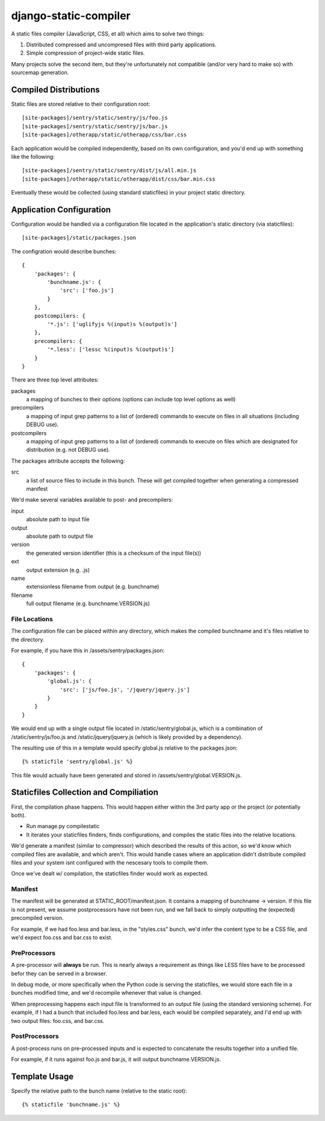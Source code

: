 django-static-compiler
======================

A static files compiler (JavaScript, CSS, et all) which aims to solve two things:

1. Distributed compressed and uncompresed files with third party applications.
2. Simple compression of project-wide static files.

Many projects solve the second item, but they're unfortunately not compatible (and/or very hard to make so) with
sourcemap generation.

Compiled Distributions
----------------------

Static files are stored relative to their configuration root:

::

    [site-packages]/sentry/static/sentry/js/foo.js
    [site-packages]/sentry/static/sentry/js/bar.js
    [site-packages]/otherapp/static/otherapp/css/bar.css

Each application would be compiled independently, based on its own configuration, and you'd end up with something
like the following:

::

    [site-packages]/sentry/static/sentry/dist/js/all.min.js
    [site-packages]/otherapp/static/otherapp/dist/css/bar.min.css

Eventually these would be collected (using standard staticfiles) in your project static directory.


Application Configuration
-------------------------

Configuration would be handled via a configuration file located in the application's static directory (via staticfiles):

::

    [site-packages]/static/packages.json

The configration would describe bunches:

::

    {
        'packages': {
            'bunchname.js': {
                'src': ['foo.js']
            }
        },
        postcompilers: {
            '*.js': ['uglifyjs %(input)s %(output)s']
        },
        precompilers: {
            '*.less': ['lessc %(input)s %(output)s']
        }
    }

There are three top level attributes:

packages
  a mapping of bunches to their options (options can include top level options as well)
precompilers
  a mapping of input grep patterns to a list of (ordered) commands to execute on files
  in all situations (including DEBUG use).
postcompilers
  a mapping of input grep patterns to a list of (ordered) commands to execute on files
  which are designated for distribution (e.g. not DEBUG use).

The packages attribute accepts the following:

src
  a list of source files to include in this bunch. These will get compiled together when
  generating a compressed manifest

We'd make several variables available to post- and precompilers:

input
  absolute path to input file
output
  absolute path to output file
version
  the generated version identifier (this is a checksum of the input file(s))
ext
  output extension (e.g. .js)
name
  extensionless filename from output (e.g. bunchname)
filename
  full output filename (e.g. bunchname.VERSION.js)

File Locations
~~~~~~~~~~~~~~

The configuration file can be placed within any directory, which makes the compiled bunchname and it's
files relative to the directory.

For example, if you have this in /assets/sentry/packages.json:

::

    {
        'packages': {
            'global.js': {
                'src': ['js/foo.js', '/jquery/jquery.js']
            }
        }
    }

We would end up with a single output file located in /static/sentry/global.js, which is a combination of
/static/sentry/js/foo.js and /static/jquery/jquery.js (which is likely provided by a dependency).

The resulting use of this in a template would specify global.js relative to the packages.json:

::

    {% staticfile 'sentry/global.js' %}

This file would actually have been generated and stored in /assets/sentry/global.VERSION.js.

Staticfiles Collection and Compiliation
---------------------------------------

First, the compilation phase happens. This would happen either within the 3rd party app or the project (or potentially
both).

- Run manage.py compilestatic
- It iterates your staticfiles finders, finds configurations, and compiles the static files into the relative
  locations.

We'd generate a manifest (similar to compressor) which described the results of this action, so we'd know which
compiled files are available, and which aren't. This would handle cases where an application didn't distribute
compiled files and your system isnt configured with the nescesary tools to compile them.

Once we've dealt w/ compilation, the staticfiles finder would work as expected.

Manifest
~~~~~~~~

The manifest will be generated at STATIC_ROOT/manifest.json. It contains a mapping of bunchname -> version. If this
file is not present, we assume postprocessors have not been run, and we fall back to simply outputting the (expected)
precompiled version.

For example, if we had foo.less and bar.less, in the "styles.css" bunch, we'd infer the content type to be a CSS file,
and we'd expect foo.css and bar.css to exist.

PreProcessors
~~~~~~~~~~~~~

A pre-processor will **always** be run. This is nearly always a requirement as things like LESS files have to be processed
befor they can be served in a browser.

In debug mode, or more specifically when the Python code is serving the staticfiles, we would store each file in a bunches
modified time, and we'd recompile whenever that value is changed.

When preprocessing happens each input file is transformed to an output file (using the standard versioning scheme). For
example, if I had a bunch that included foo.less and bar.less, each would be compiled separately, and I'd end up with
two output files: foo.css, and bar.css.

PostProcessors
~~~~~~~~~~~~~~

A post-process runs on pre-processed inputs and is expected to concatenate the results together into a unified file.

For example, if it runs against foo.js and bar.js, it will output bunchname.VERSION.js.


Template Usage
--------------

Specify the relative path to the bunch name (relative to the static root):

::

    {% staticfile 'bunchname.js' %}
